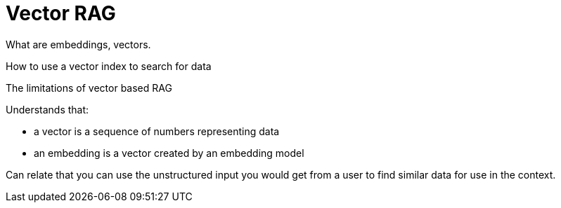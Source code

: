 = Vector RAG
:order: 1
:type: lesson



What are embeddings, vectors. 

How to use a vector index to search for data

The limitations of vector based RAG




Understands that:

- a vector is a sequence of numbers representing data
- an embedding is a vector created by an embedding model

Can relate that you can use the unstructured input you would get from a user to find similar data for use in the context.
